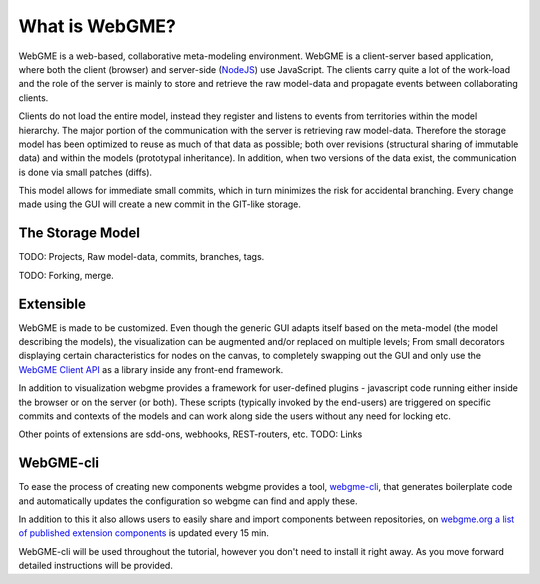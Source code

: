 What is WebGME?
===============
WebGME is a web-based, collaborative meta-modeling environment. WebGME is a client-server based application, where both the client (browser)
and server-side (`NodeJS <https://nodejs.org>`_) use JavaScript. The clients carry quite a lot of the work-load and the role of the server
is mainly to store and retrieve the raw model-data and propagate events between collaborating clients.

Clients do not load the entire model, instead they register and listens to events from territories within the model hierarchy.
The major portion of the communication with the server is retrieving raw model-data. Therefore the storage model has been optimized to
reuse as much of that data as possible; both over revisions (structural sharing of immutable data) and within the models (prototypal inheritance).
In addition, when two versions of the data exist, the communication is done via small patches (diffs).

This model allows for immediate small commits, which in turn minimizes the risk for accidental branching. Every change made using the GUI will
create a new commit in the GIT-like storage.

The Storage Model
------------------
TODO: Projects, Raw model-data, commits, branches, tags.

TODO: Forking, merge.


Extensible
--------------
WebGME is made to be customized. Even though the generic GUI adapts itself based on the meta-model (the model describing the models),
the visualization can be augmented and/or replaced on multiple levels; From small decorators displaying certain characteristics for
nodes on the canvas, to completely swapping out the GUI and only use the `WebGME Client API <https://github.com/webgme/webgme-engine>`_
as a library inside any front-end framework.

In addition to visualization webgme provides a framework for user-defined plugins - javascript code running either inside
the browser or on the server (or both). These scripts (typically invoked by the end-users) are triggered on specific commits and
contexts of the models and can work along side the users without any need for locking etc.

Other points of extensions are sdd-ons, webhooks, REST-routers, etc. TODO: Links

WebGME-cli
----------------
To ease the process of creating new components webgme provides a tool, `webgme-cli <https://github.com/webgme/webgme-cli>`_, that
generates boilerplate code and automatically updates the configuration so webgme can find and apply these.

In addition to this it also allows users to easily share and import components between repositories, on `webgme.org a list of published extension components <https://webgme.org/?tab=extensions>`_ is updated every 15 min.

WebGME-cli will be used throughout the tutorial, however you don't need to install it right away. As you move forward detailed instructions will be provided.